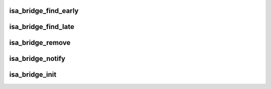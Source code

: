 .. -*- coding: utf-8; mode: rst -*-
.. src-file: arch/powerpc/kernel/isa-bridge.c

.. _`isa_bridge_find_early`:

isa_bridge_find_early
=====================

.. c:function:: void isa_bridge_find_early(struct pci_controller *hose)

    Find and map the ISA IO space early before main PCI discovery. This is optionally called by the arch code when adding PCI PHBs to get early access to ISA IO ports

    :param struct pci_controller \*hose:
        *undescribed*

.. _`isa_bridge_find_late`:

isa_bridge_find_late
====================

.. c:function:: void isa_bridge_find_late(struct pci_dev *pdev, struct device_node *devnode)

    Find and map the ISA IO space upon discovery of a new ISA bridge

    :param struct pci_dev \*pdev:
        *undescribed*

    :param struct device_node \*devnode:
        *undescribed*

.. _`isa_bridge_remove`:

isa_bridge_remove
=================

.. c:function:: void isa_bridge_remove( void)

    Remove/unmap an ISA bridge

    :param  void:
        no arguments

.. _`isa_bridge_notify`:

isa_bridge_notify
=================

.. c:function:: int isa_bridge_notify(struct notifier_block *nb, unsigned long action, void *data)

    Get notified of PCI devices addition/removal

    :param struct notifier_block \*nb:
        *undescribed*

    :param unsigned long action:
        *undescribed*

    :param void \*data:
        *undescribed*

.. _`isa_bridge_init`:

isa_bridge_init
===============

.. c:function:: int isa_bridge_init( void)

    register to be notified of ISA bridge addition/removal

    :param  void:
        no arguments

.. This file was automatic generated / don't edit.

